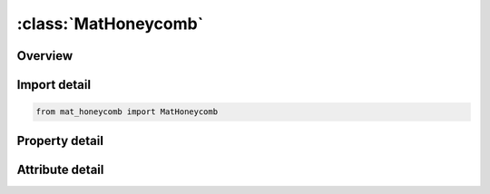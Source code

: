 





:class:`MatHoneycomb`
=====================


.. py:class:: mat_honeycomb.MatHoneycomb(**kwargs)

   Bases: :py:obj:`ansys.dyna.core.lib.keyword_base.KeywordBase`


   
   DYNA MAT_HONEYCOMB keyword
















   ..
       !! processed by numpydoc !!


.. py:currentmodule:: MatHoneycomb

Overview
--------

.. tab-set::




   .. tab-item:: Properties

      .. list-table::
          :header-rows: 0
          :widths: auto

          * - :py:attr:`~mid`
            - Get or set the Material identification. A unique number has to be used.
          * - :py:attr:`~ro`
            - Get or set the Mass density.
          * - :py:attr:`~e`
            - Get or set the Young's modulus for compacted honeycomb material.
          * - :py:attr:`~pr`
            - Get or set the Poisson's ratio for compacted honeycomb material.
          * - :py:attr:`~sigy`
            - Get or set the Yield stress for fully compacted honeycomb.
          * - :py:attr:`~vf`
            - Get or set the Relative volume at which the honeycomb is fully compacted.
          * - :py:attr:`~mu`
            - Get or set the Material viscosity coefficient (default=.05) Recommended.
          * - :py:attr:`~bulk`
            - Get or set the Bulk viscosity flag:
          * - :py:attr:`~lca`
            - Get or set the Load curve ID, see *DEFINE_CURVE, for sigma-aa versus either relative volume or volumetric strain.
          * - :py:attr:`~lcb`
            - Get or set the Load curve ID, see *DEFINE_CURVE, for sigma-bb versus either relative volume or volumetric strain (default LCB=LCA).
          * - :py:attr:`~lcc`
            - Get or set the Load curve ID, see *DEFINE_CURVE, for sigma-bb versus either relative volume or volumetric strain (default LCC=LCA).
          * - :py:attr:`~lcs`
            - Get or set the Load curve ID, see *DEFINE_CURVE, for shear stress versus either relative volume or volumetric strain (default LCS=LCA).
          * - :py:attr:`~lcab`
            - Get or set the Load curve ID, see *DEFINE_CURVE, for sigma-ab versus either relative volume or volumetric strain (default LCAB=LCS).
          * - :py:attr:`~lcbc`
            - Get or set the Load curve ID, see *DEFINE_CURVE, for sigma-bc versus either relative volume or volumetric strain (default LCBC=LCS).
          * - :py:attr:`~lcca`
            - Get or set the Load curve ID, see *DEFINE_CURVE, or sigma-ca versus either relative volume or volumetric strain (default LCCA=LCS).
          * - :py:attr:`~lcsr`
            - Get or set the Load curve ID, see *DEFINE_CURVE, for strain-rate effects defining the scale factor versus strain rate (optional).
          * - :py:attr:`~eaau`
            - Get or set the Elastic modulus Eaau in uncompressed configuration.
          * - :py:attr:`~ebbu`
            - Get or set the Elastic modulus Ebbu in uncompressed configuration.
          * - :py:attr:`~eccu`
            - Get or set the Elastic modulus Eccu in uncompressed configuration.
          * - :py:attr:`~gabu`
            - Get or set the Shear modulus Gabu in uncompressed configuration.
          * - :py:attr:`~gbcu`
            - Get or set the Shear modulus Gbcu in uncompressed configuration.
          * - :py:attr:`~gcau`
            - Get or set the Shear modulus Gcau in uncompressed configuration.
          * - :py:attr:`~aopt`
            - Get or set the Material axes option (see MAT_OPTIONTROPIC_ELASTIC, particularly the Material Directions section, for details):
          * - :py:attr:`~macf`
            - Get or set the Material axes change flag for solid elements:
          * - :py:attr:`~xp`
            - Get or set the x-coordinates of point p for AOPT = 1.
          * - :py:attr:`~yp`
            - Get or set the y-coordinates of point p for AOPT = 1.
          * - :py:attr:`~zp`
            - Get or set the z-coordinates of point p for AOPT = 1.
          * - :py:attr:`~a1`
            - Get or set the Component of vector a for AOPT = 2.
          * - :py:attr:`~a2`
            - Get or set the Component of vector a for AOPT = 2.
          * - :py:attr:`~a3`
            - Get or set the Component of vector a for AOPT = 2.
          * - :py:attr:`~d1`
            - Get or set the Component of vector d for AOPT = 2.
          * - :py:attr:`~d2`
            - Get or set the Component of vector d for AOPT = 2.
          * - :py:attr:`~d3`
            - Get or set the Component of vector d for AOPT = 2.
          * - :py:attr:`~tsef`
            - Get or set the Tensile strain at element failure (element will erode).
          * - :py:attr:`~ssef`
            - Get or set the Shear strain at element failure (element will erode).
          * - :py:attr:`~v1`
            - Get or set the Define components of vector v for AOPT = 3 and 4
          * - :py:attr:`~v2`
            - Get or set the Define components of vector v for AOPT = 3 and 4
          * - :py:attr:`~v3`
            - Get or set the Define components of vector v for AOPT = 3 and 4
          * - :py:attr:`~title`
            - Get or set the Additional title line


   .. tab-item:: Attributes

      .. list-table::
          :header-rows: 0
          :widths: auto

          * - :py:attr:`~keyword`
            - 
          * - :py:attr:`~subkeyword`
            - 
          * - :py:attr:`~option_specs`
            - Get the card format type.






Import detail
-------------

.. code-block:: python

    from mat_honeycomb import MatHoneycomb

Property detail
---------------

.. py:property:: mid
   :type: Optional[int]


   
   Get or set the Material identification. A unique number has to be used.
















   ..
       !! processed by numpydoc !!

.. py:property:: ro
   :type: Optional[float]


   
   Get or set the Mass density.
















   ..
       !! processed by numpydoc !!

.. py:property:: e
   :type: Optional[float]


   
   Get or set the Young's modulus for compacted honeycomb material.
















   ..
       !! processed by numpydoc !!

.. py:property:: pr
   :type: Optional[float]


   
   Get or set the Poisson's ratio for compacted honeycomb material.
















   ..
       !! processed by numpydoc !!

.. py:property:: sigy
   :type: Optional[float]


   
   Get or set the Yield stress for fully compacted honeycomb.
















   ..
       !! processed by numpydoc !!

.. py:property:: vf
   :type: Optional[float]


   
   Get or set the Relative volume at which the honeycomb is fully compacted.
















   ..
       !! processed by numpydoc !!

.. py:property:: mu
   :type: float


   
   Get or set the Material viscosity coefficient (default=.05) Recommended.
















   ..
       !! processed by numpydoc !!

.. py:property:: bulk
   :type: float


   
   Get or set the Bulk viscosity flag:
   EQ.0.0: bulk viscosity is not used. This is recommended.
   EQ.1.0: bulk viscosity is active and MU=0. This will give results identical to previous versions of LS-DYNA.
















   ..
       !! processed by numpydoc !!

.. py:property:: lca
   :type: Optional[int]


   
   Get or set the Load curve ID, see *DEFINE_CURVE, for sigma-aa versus either relative volume or volumetric strain.
















   ..
       !! processed by numpydoc !!

.. py:property:: lcb
   :type: int


   
   Get or set the Load curve ID, see *DEFINE_CURVE, for sigma-bb versus either relative volume or volumetric strain (default LCB=LCA).
















   ..
       !! processed by numpydoc !!

.. py:property:: lcc
   :type: int


   
   Get or set the Load curve ID, see *DEFINE_CURVE, for sigma-bb versus either relative volume or volumetric strain (default LCC=LCA).
















   ..
       !! processed by numpydoc !!

.. py:property:: lcs
   :type: int


   
   Get or set the Load curve ID, see *DEFINE_CURVE, for shear stress versus either relative volume or volumetric strain (default LCS=LCA).
















   ..
       !! processed by numpydoc !!

.. py:property:: lcab
   :type: int


   
   Get or set the Load curve ID, see *DEFINE_CURVE, for sigma-ab versus either relative volume or volumetric strain (default LCAB=LCS).
















   ..
       !! processed by numpydoc !!

.. py:property:: lcbc
   :type: int


   
   Get or set the Load curve ID, see *DEFINE_CURVE, for sigma-bc versus either relative volume or volumetric strain (default LCBC=LCS).
















   ..
       !! processed by numpydoc !!

.. py:property:: lcca
   :type: int


   
   Get or set the Load curve ID, see *DEFINE_CURVE, or sigma-ca versus either relative volume or volumetric strain (default LCCA=LCS).
















   ..
       !! processed by numpydoc !!

.. py:property:: lcsr
   :type: int


   
   Get or set the Load curve ID, see *DEFINE_CURVE, for strain-rate effects defining the scale factor versus strain rate (optional).
















   ..
       !! processed by numpydoc !!

.. py:property:: eaau
   :type: Optional[float]


   
   Get or set the Elastic modulus Eaau in uncompressed configuration.
















   ..
       !! processed by numpydoc !!

.. py:property:: ebbu
   :type: Optional[float]


   
   Get or set the Elastic modulus Ebbu in uncompressed configuration.
















   ..
       !! processed by numpydoc !!

.. py:property:: eccu
   :type: Optional[float]


   
   Get or set the Elastic modulus Eccu in uncompressed configuration.
















   ..
       !! processed by numpydoc !!

.. py:property:: gabu
   :type: Optional[float]


   
   Get or set the Shear modulus Gabu in uncompressed configuration.
















   ..
       !! processed by numpydoc !!

.. py:property:: gbcu
   :type: Optional[float]


   
   Get or set the Shear modulus Gbcu in uncompressed configuration.
















   ..
       !! processed by numpydoc !!

.. py:property:: gcau
   :type: Optional[float]


   
   Get or set the Shear modulus Gcau in uncompressed configuration.
















   ..
       !! processed by numpydoc !!

.. py:property:: aopt
   :type: Optional[float]


   
   Get or set the Material axes option (see MAT_OPTIONTROPIC_ELASTIC, particularly the Material Directions section, for details):
   EQ.0.0: Locally orthotropic with material axes determined by element nodes 1, 2,and 4, as with* DEFINE_COORDINATE_NODES.For shells only, the material axes are then rotated about the normal vector to the surface of the shell by the angle BETA.
   EQ.1.0 : Locally orthotropic with material axes determined by a point, P, in spaceand the global location of the element center; this is the a - direction.This option is for solid elements only.
   EQ.2.0: Globally orthotropic with material axes determined by vectors defined below, as with* DEFINE_COORDINATE_VECTOR
   EQ.3.0 : Locally orthotropic material axes determined by a vector v and the normal vector to the plane of the element.The plane of a solid element is the midsurface between the inner surface and outer surface defined by the first four nodes and the last four nodes of the connectivity of the element, respectively.Thus, for solid elements, AOPT = 3 is only available for hexahedrons.a is determined by taking the cross product of v with the normal vector, b is determined by taking the cross product of the normal vector with a,and c is the normal vector.Then aand b are rotated about c by an angle BETA.BETA may be set in the keyword input for the element or in the input for this keyword.Note that for solids, the material axes may be switched depending on the choice of MACF.The switch may occur before or after applying BETA depending on the value of MACF.
   EQ.4.0 : Locally orthotropic in a cylindrical coordinate system with the material axes determined by a vector v,and an originating point, P, which define the centerline axis.This option is for solid elements only.
   LT.0.0 : The absolute value of AOPT is a coordinate system ID number(CID on * DEFINE_COORDINATE_OPTION).
















   ..
       !! processed by numpydoc !!

.. py:property:: macf
   :type: int


   
   Get or set the Material axes change flag for solid elements:
   EQ.1 : No change, default
   EQ.2 : Switch material axes a and b after BETA rotation
   EQ.3 : Switch material axes a and c after BETA rotation
   EQ.4 : Switch material axes b and c after BETA rotation
   EQ. - 4 : Switch material axes b and c before BETA rotation
   EQ. - 3 : Switch material axes a and c before BETA rotation
   EQ. - 2 : Switch material axes a and b before BETA rotation
   Figure Error!Reference source not found.indicates when LS - DYNA applies MACF during the process to obtain the final material axes.If BETA on * ELEMENT_SOLID_{OPTION} is defined, then that BETA is used for the rotation for all AOPT options.Otherwise, if AOPT = 3, the BETA input on Card 3 rotates the axes.For all other values of AOPT, the material axes will be switched as specified by MACF, but no BETA rotation will be performed.
















   ..
       !! processed by numpydoc !!

.. py:property:: xp
   :type: Optional[float]


   
   Get or set the x-coordinates of point p for AOPT = 1.
















   ..
       !! processed by numpydoc !!

.. py:property:: yp
   :type: Optional[float]


   
   Get or set the y-coordinates of point p for AOPT = 1.
















   ..
       !! processed by numpydoc !!

.. py:property:: zp
   :type: Optional[float]


   
   Get or set the z-coordinates of point p for AOPT = 1.
















   ..
       !! processed by numpydoc !!

.. py:property:: a1
   :type: Optional[float]


   
   Get or set the Component of vector a for AOPT = 2.
















   ..
       !! processed by numpydoc !!

.. py:property:: a2
   :type: Optional[float]


   
   Get or set the Component of vector a for AOPT = 2.
















   ..
       !! processed by numpydoc !!

.. py:property:: a3
   :type: Optional[float]


   
   Get or set the Component of vector a for AOPT = 2.
















   ..
       !! processed by numpydoc !!

.. py:property:: d1
   :type: Optional[float]


   
   Get or set the Component of vector d for AOPT = 2.
















   ..
       !! processed by numpydoc !!

.. py:property:: d2
   :type: Optional[float]


   
   Get or set the Component of vector d for AOPT = 2.
















   ..
       !! processed by numpydoc !!

.. py:property:: d3
   :type: Optional[float]


   
   Get or set the Component of vector d for AOPT = 2.
















   ..
       !! processed by numpydoc !!

.. py:property:: tsef
   :type: Optional[float]


   
   Get or set the Tensile strain at element failure (element will erode).
















   ..
       !! processed by numpydoc !!

.. py:property:: ssef
   :type: Optional[float]


   
   Get or set the Shear strain at element failure (element will erode).
















   ..
       !! processed by numpydoc !!

.. py:property:: v1
   :type: Optional[float]


   
   Get or set the Define components of vector v for AOPT = 3 and 4
















   ..
       !! processed by numpydoc !!

.. py:property:: v2
   :type: Optional[float]


   
   Get or set the Define components of vector v for AOPT = 3 and 4
















   ..
       !! processed by numpydoc !!

.. py:property:: v3
   :type: Optional[float]


   
   Get or set the Define components of vector v for AOPT = 3 and 4
















   ..
       !! processed by numpydoc !!

.. py:property:: title
   :type: Optional[str]


   
   Get or set the Additional title line
















   ..
       !! processed by numpydoc !!



Attribute detail
----------------

.. py:attribute:: keyword
   :value: 'MAT'


.. py:attribute:: subkeyword
   :value: 'HONEYCOMB'


.. py:attribute:: option_specs

   
   Get the card format type.
















   ..
       !! processed by numpydoc !!





